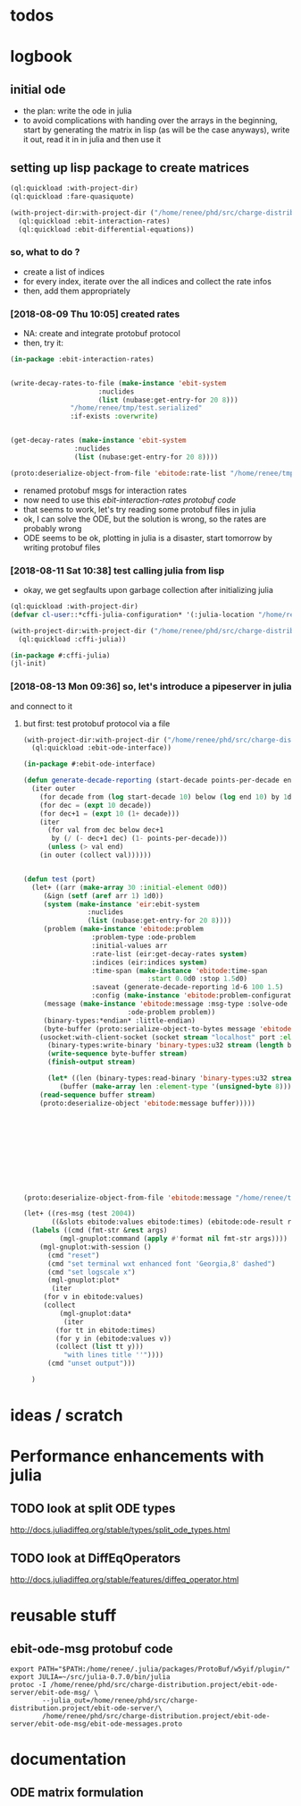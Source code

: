 * todos 
* logbook
** initial ode
- the plan: write the ode in julia
- to avoid complications with handing over the arrays in the beginning, start by
  generating the matrix in lisp (as will be the case anyways), write it out, read it in in
  julia and then use it
** setting up lisp package to create matrices
#+BEGIN_SRC lisp :results none
(ql:quickload :with-project-dir)
(ql:quickload :fare-quasiquote)
#+END_SRC

#+BEGIN_SRC lisp :results none
(with-project-dir:with-project-dir ("/home/renee/phd/src/charge-distribution.project/")
  (ql:quickload :ebit-interaction-rates)
  (ql:quickload :ebit-differential-equations))
#+END_SRC
*** so, what to do ?
- create a list of indices
- for every index, iterate over the all indices and collect the rate infos
- then, add them appropriately
*** [2018-08-09 Thu 10:05] created rates
- NA: create and integrate protobuf protocol
- then, try it:
#+BEGIN_SRC lisp :results none
(in-package :ebit-interaction-rates)


(write-decay-rates-to-file (make-instance 'ebit-system
					  :nuclides
					  (list (nubase:get-entry-for 20 8)))
			   "/home/renee/tmp/test.serialized"
			   :if-exists :overwrite)


(get-decay-rates (make-instance 'ebit-system
				:nuclides
				(list (nubase:get-entry-for 20 8))))

(proto:deserialize-object-from-file 'ebitode:rate-list "/home/renee/tmp/test.serialized")
#+END_SRC

- renamed protobuf msgs for interaction rates
- now need to use this [[ebit-interaction-rates protobuf code]]
- that seems to work, let's try reading some protobuf files in julia
- ok, I can solve the ODE, but the solution is wrong, so the rates are probably wrong
- ODE seems to be ok, plotting in julia is a disaster, start tomorrow by writing protobuf files
*** [2018-08-11 Sat 10:38] test calling julia from lisp
- okay, we get segfaults upon garbage collection after initializing julia
#+BEGIN_SRC lisp
(ql:quickload :with-project-dir)
(defvar cl-user::*cffi-julia-configuration* '(:julia-location "/home/renee/src/julia-d386e40c17/"))
#+END_SRC

#+RESULTS:
: *CFFI-JULIA-CONFIGURATION*

#+BEGIN_SRC lisp
(with-project-dir:with-project-dir ("/home/renee/phd/src/charge-distribution.project/")
  (ql:quickload :cffi-julia))
#+END_SRC

#+RESULTS:
| :CFFI-JULIA |

#+BEGIN_SRC lisp
(in-package #:cffi-julia)
(jl-init)
#+END_SRC

#+RESULTS:
: ; No value
*** [2018-08-13 Mon 09:36] so, let's introduce a pipeserver in julia 
and connect to it 
**** but first: test protobuf protocol via a file
#+BEGIN_SRC lisp
(with-project-dir:with-project-dir ("/home/renee/phd/src/charge-distribution.project/")
  (ql:quickload :ebit-ode-interface))
#+END_SRC

#+RESULTS:
| :EBIT-ODE-INTERFACE |

#+BEGIN_SRC lisp 
(in-package #:ebit-ode-interface)

(defun generate-decade-reporting (start-decade points-per-decade end)
  (iter outer
    (for decade from (log start-decade 10) below (log end 10) by 1d0)
    (for dec = (expt 10 decade))
    (for dec+1 = (expt 10 (1+ decade)))
    (iter
      (for val from dec below dec+1
	   by (/ (- dec+1 dec) (1- points-per-decade)))
      (unless (> val end)
	(in outer (collect val))))))


(defun test (port)
  (let+ ((arr (make-array 30 :initial-element 0d0))
	 (&ign (setf (aref arr 1) 1d0))
	 (system (make-instance 'eir:ebit-system
				:nuclides
				(list (nubase:get-entry-for 20 8))))
	 (problem (make-instance 'ebitode:problem
				 :problem-type :ode-problem
				 :initial-values arr
				 :rate-list (eir:get-decay-rates system)
				 :indices (eir:indices system)
				 :time-span (make-instance 'ebitode:time-span
							   :start 0.0d0 :stop 1.5d0)
				 :saveat (generate-decade-reporting 1d-6 100 1.5)
				 :config (make-instance 'ebitode:problem-configuration)))
	 (message (make-instance 'ebitode:message :msg-type :solve-ode
						  :ode-problem problem))
	 (binary-types:*endian* :little-endian)
	 (byte-buffer (proto:serialize-object-to-bytes message 'ebitode:message)))
    (usocket:with-client-socket (socket stream "localhost" port :element-type '(unsigned-byte 8))
      (binary-types:write-binary 'binary-types:u32 stream (length byte-buffer))
      (write-sequence byte-buffer stream)
      (finish-output stream)

      (let* ((len (binary-types:read-binary 'binary-types:u32 stream))
	     (buffer (make-array len :element-type '(unsigned-byte 8))))
	(read-sequence buffer stream)
	(proto:deserialize-object 'ebitode:message buffer)))))





  





(proto:deserialize-object-from-file 'ebitode:message "/home/renee/tmp/test4.serialized")

(let+ ((res-msg (test 2004))
       ((&slots ebitode:values ebitode:times) (ebitode:ode-result res-msg)))
  (labels ((cmd (fmt-str &rest args)
	     (mgl-gnuplot:command (apply #'format nil fmt-str args))))
    (mgl-gnuplot:with-session ()
      (cmd "reset")
      (cmd "set terminal wxt enhanced font 'Georgia,8' dashed")
      (cmd "set logscale x")
      (mgl-gnuplot:plot*
       (iter
	 (for v in ebitode:values)
	 (collect
	     (mgl-gnuplot:data*
	      (iter
		(for tt in ebitode:times)
		(for y in (ebitode:values v))
		(collect (list tt y)))
	      "with lines title ''")))) 
      (cmd "unset output")))

  )
#+END_SRC

* ideas / scratch
* Performance enhancements with julia
** TODO look at split ODE types
http://docs.juliadiffeq.org/stable/types/split_ode_types.html
** TODO look at DiffEqOperators
http://docs.juliadiffeq.org/stable/features/diffeq_operator.html


* reusable stuff
** ebit-ode-msg protobuf code
#+BEGIN_SRC shell :results none
export PATH="$PATH:/home/renee/.julia/packages/ProtoBuf/w5yif/plugin/"
export JULIA=~/src/julia-0.7.0/bin/julia 
protoc -I /home/renee/phd/src/charge-distribution.project/ebit-ode-server/ebit-ode-msg/ \
        --julia_out=/home/renee/phd/src/charge-distribution.project/ebit-ode-server/\
        /home/renee/phd/src/charge-distribution.project/ebit-ode-server/ebit-ode-msg/ebit-ode-messages.proto
#+END_SRC

#+RESULTS:

* documentation
** ODE matrix formulation


